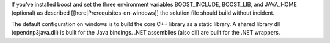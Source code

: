 If you've installed boost and set the three environment variables BOOST_INCLUDE, BOOST_LIB, and JAVA_HOME (optional) as described [[here|Prerequisites-on-windows]] the solution file should build without incident.

The default configuration on windows is to build the core C++ library as a static library. A shared library dll (opendnp3java.dll) is built for the Java bindings. .NET assemblies (also dll) are built for the .NET wrappers.